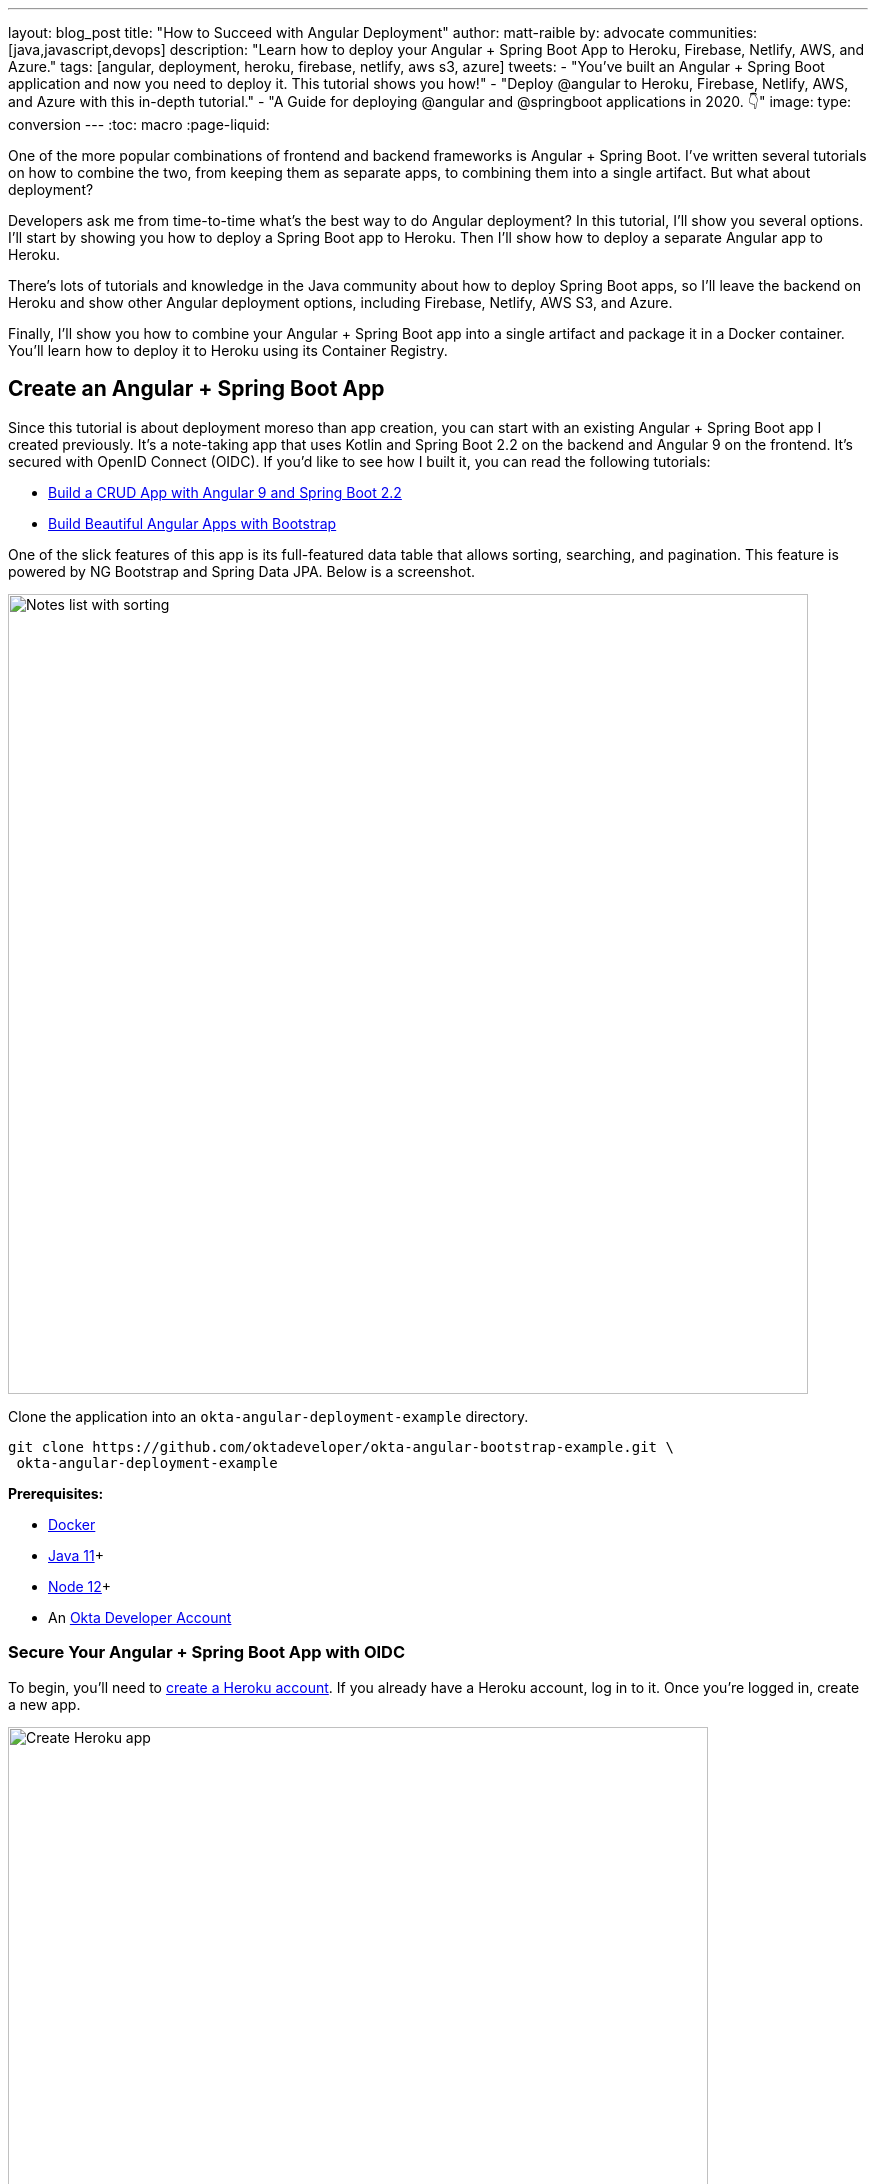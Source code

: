 ---
layout: blog_post
title: "How to Succeed with Angular Deployment"
author: matt-raible
by: advocate
communities: [java,javascript,devops]
description: "Learn how to deploy your Angular + Spring Boot App to Heroku, Firebase, Netlify, AWS, and Azure."
tags: [angular, deployment, heroku, firebase, netlify, aws s3, azure]
tweets:
- "You've built an Angular + Spring Boot application and now you need to deploy it. This tutorial shows you how!"
- "Deploy @angular to Heroku, Firebase, Netlify, AWS, and Azure with this in-depth tutorial."
- "A Guide for deploying @angular and @springboot applications in 2020. 👇"
image:
type: conversion
---
:toc: macro
:page-liquid:

// How to Succeed with Angular Deployment = 71
// How to Succeed with Angular + Spring Boot Deployment = 68
// Deploy Angular to the Cloud = 61
// The Ultimate Angular Deployment Guide = 57
// Angular Deployment Guide for 2020 = 47
// Angular Deployment: The Ultimate Guide = 58
// Angular + Spring Boot Deployment: The Ultimate Guide = 62
// todo: add Spring Boot to title. reason: angular deployment is 1900, angular spring boot is 3600

One of the more popular combinations of frontend and backend frameworks is Angular + Spring Boot. I've written several tutorials on how to combine the two, from keeping them as separate apps, to combining them into a single artifact. But what about deployment?

Developers ask me from time-to-time what's the best way to do Angular deployment? In this tutorial, I'll show you several options. I'll start by showing you how to deploy a Spring Boot app to Heroku. Then I'll show how to deploy a separate Angular app to Heroku.

There's lots of tutorials and knowledge in the Java community about how to deploy Spring Boot apps, so I'll leave the backend on Heroku and show other Angular deployment options, including Firebase, Netlify, AWS S3, and Azure.

Finally, I'll show you how to combine your Angular + Spring Boot app into a single artifact and package it in a Docker container. You'll learn how to deploy it to Heroku using its Container Registry.

toc::[]

== Create an Angular + Spring Boot App

Since this tutorial is about deployment moreso than app creation, you can start with an existing Angular + Spring Boot app I created previously. It's a note-taking app that uses Kotlin and Spring Boot 2.2 on the backend and Angular 9 on the frontend. It's secured with OpenID Connect (OIDC). If you'd like to see how I built it, you can read the following tutorials:

* https://developer.okta.com/blog/2020/01/06/crud-angular-9-spring-boot-2[Build a CRUD App with Angular 9 and Spring Boot 2.2]
* https://developer.okta.com/blog/2020/03/02/angular-bootstrap[Build Beautiful Angular Apps with Bootstrap]

One of the slick features of this app is its full-featured data table that allows sorting, searching, and pagination. This feature is powered by NG Bootstrap and Spring Data JPA. Below is a screenshot.

image::{% asset_path 'blog/angular-deployment/notes-list-with-sorting.png' %}[alt=Notes list with sorting,width=800,align=center]

Clone the application into an `okta-angular-deployment-example` directory.

[source,shell]
----
git clone https://github.com/oktadeveloper/okta-angular-bootstrap-example.git \
 okta-angular-deployment-example
----

**Prerequisites:**

* https://docs.docker.com/get-docker/[Docker]
* https://adoptopenjdk.net/[Java 11]+
* https://nodejs.org/[Node 12]+
* An https://developer.okta.com/signup/[Okta Developer Account]

=== Secure Your Angular + Spring Boot App with OIDC

To begin, you'll need to https://signup.heroku.com/login[create a Heroku account]. If you already have a Heroku account, log in to it. Once you're logged in, create a new app.

image::{% asset_path 'blog/angular-deployment/heroku-create-app.png' %}[alt=Create Heroku app,width=700,align=center]

After creating your app, click on the **Resources** tab and add the **Okta** add-on.

image::{% asset_path 'blog/angular-deployment/okta-add-on.png' %}[alt=Okta Add-On,width=475,align=center]

CAUTION: If you haven't entered a credit card for your Heroku account, you will get an error. This is because Heroku requires you to have a credit card on file to use any of their add-ons, even for free ones. This is part of Heroku's assurance to guard against misuse (real person, real credit card, etc.). I think this is a good security practice. Add a credit card to continue.

Click **Provision** and wait 20-30 seconds while your Okta account is created and OIDC apps are registered. Now go to your app's **Settings** tab and click the **Reveal Config Vars** button. The Config Vars displayed are the environment variables you can use to configure both Angular and Spring Boot for OIDC authentication.

image::{% asset_path 'blog/angular-deployment/heroku-config-vars.png' %}[alt=Okta Add-On,width=800,align=center]

Create an `okta.env` file in the `okta-angular-deployment-example/notes-api` directory and copy the config vars into it, where `$OKTA_*` is the value from Heroku.

[source,shell]
----
export OKTA_OAUTH2_ISSUER=$OKTA_OAUTH2_ISSUER
export OKTA_OAUTH2_CLIENT_ID=$OKTA_OAUTH2_CLIENT_ID_WEB
export OKTA_OAUTH2_CLIENT_SECRET=$OKTA_OAUTH2_CLIENT_SECRET_WEB
----

Start your Spring Boot app by navigating to the `notes-api` directory, sourcing this file, and starting your app.

[source,shell]
----
source okta.env
./gradlew bootRun
----

Next, configure Angular for OIDC auth by modifying its `auth-routing.module.ts` to use the generated issuer, client ID, and update the callback URL.

[source,typescript]
.notes/src/app/auth-routing.module.ts
----
const oktaConfig = {
  issuer: '$OKTA_OAUTH2_ISSUER',
  redirectUri: window.location.origin + '/authorization-code/callback',
  clientId: '$OKTA_OAUTH2_CLIENT_ID_SPA',
  pkce: true
};

const routes: Routes = [
  ...
  {
    path: 'authorization-code/callback',
    component: OktaCallbackComponent
  }
];
----

By default, Heroku registers a SPA app on the same port (`8080`) as a web app. This means you need to log in to your Okta dashboard and add a new redirect URI for local development. Luckily, Heroku makes this easy to do. Go to **Resources** and click on the **okta** add on. This will log you in to your Okta dashboard. Navigate to **Applications** > **Heroku Created OIDC App - browser** > **General** > **Edit**.

Add `http://localhost:4200/authorization-code/callback` as a Login redirect URI and `http://localhost:4200` as a Logout redirect URI. You'll also need to add `http://localhost:4200` as a trusted origin in **API** > **Trusted Origins**.

Install your Angular app's dependencies and start it.

[source,shell]
----
npm i
ng serve
----

Open `http://localhost:4200` in your browser.

image::{% asset_path 'blog/angular-deployment/angular-home.png' %}[alt=Angular Home,width=800,align=center]

Click the **Login** button. You should be logged in straight-away since you're already logged in to Okta. If you want to see the full authentication flow, log out, or try it in a private window. You can use the `$OKTA_ADMIN_EMAIL` and `$OKTA_ADMIN_PASSWORD` from your Heroku config variables for credentials. Create a note to make sure everything works.

image::{% asset_path 'blog/angular-deployment/first-note.png' %}[alt=First note,width=800,align=center]

Commit your progress to Git from the `okta-angular-deployment-example` directory.

[source,shell]
----
git commit -am "Add Okta OIDC Configuration"
----

== Prepare Angular + Spring Boot for Production

There are a couple things you should do to make your app ready for production.

1. Make sure you're using the latest releases
2. Configure production URLs
3. Use PostgreSQL for the production database

You're going to want to continue to develop it locally, so you'll want a production mode, as well as a development mode.

=== Update Spring Boot and Angular Dependencies

I'm the type of developer that likes to use the latest releases of open source libraries. I do this to take advantage of new features, performance optimizations, and security fixes.

There's a https://github.com/patrikerdes/gradle-use-latest-versions-plugin[Gradle Use Latest Versions Plugin] that provides a task to update dependencies to the latest version. Configure it by adding the following to the `plugins` block at the top of `notes-api/build.gradle.kts`.

[source,kotlin]
----
plugins {
    id("se.patrikerdes.use-latest-versions") version "0.2.13"
    id("com.github.ben-manes.versions") version "0.28.0"
    ...
}
----

Then run the following command in the `notes-api` directory to update your dependencies to the latest released versions.

[source,shell]
----
./gradlew useLatestVersions
----

You can verify everything still works by running `./gradlew bootRun` and navigating to `http://localhost:8080/api/notes`. You should be redirected to Okta to log in, then back to your app.

TIP: If your app fails to start, you need to run `source okta.env` first.

For the Angular client, you can use https://www.npmjs.com/package/npm-check-updates[npm-check-updates] to upgrade npm dependencies.

[source,shell]
----
npm i -g npm-check-updates
----

Then run the following commands in the `notes` directory:

[source,shell]
----
ncu -u
npm i
npm audit fix
ng serve
----

Confirm you can still log in at `http://localhost:4200`.

Commit all your changes to source control.

[source,shell]
----
git commit -am "Update dependencies to latest versions"
----

=== Configure Production URLs

There are a couple places where `localhost` is hard-coded:

1. `notes-api/src/main/kotlin/.../DemoApplication.kt` has `\http://localhost:4200`
2. `notes/src/app/shared/okta/auth-interceptor.ts` has `\http://localhost`
3. `notes/src/app/note/note.service.ts` has `\http://localhost:8080`

You need to change Spring Boot's code so other origins can make CORS requests. Angular's code needs updating so access tokens will be sent to production URLs and API requests are sent to the correct endpoint.

Open the root directory in your favorite IDE and configure it so it loads `notes-api` as a Gradle project. Open `DemoApplication.kt` and change the `simpleCorsFilter` bean so it configures the allowed origins from your Spring environment.

[source,kotlin]
.src/main/kotlin/com/okta/developer/notes/DemoApplication.kt
----
import org.springframework.beans.factory.annotation.Value

@SpringBootApplication
class DemoApplication {

    @Value("#{ @environment['allowed.origins'] ?: {} }")
    private lateinit var allowedOrigins: List<String>

    @Bean
    fun simpleCorsFilter(): FilterRegistrationBean<CorsFilter> {
        val source = UrlBasedCorsConfigurationSource()
        val config = CorsConfiguration()
        config.allowCredentials = true
        config.allowedOrigins = allowedOrigins
        config.allowedMethods = listOf("*");
        config.allowedHeaders = listOf("*")
        source.registerCorsConfiguration("/**", config)
        val bean = FilterRegistrationBean(CorsFilter(source))
        bean.order = Ordered.HIGHEST_PRECEDENCE
        return bean
    }
}
----

Define the `allowed.origins` property in `src/main/resources/application.properties`.

[source,properties]
----
allowed.origins=http://localhost:4200
----

Angular has an https://angular.io/guide/build[environment concept] built-in. When you run `ng build --prod` to create a production build, it replaces `environment.ts` with `environment.prod.ts`.

Open `environment.ts` and add an `apiUrl` variable for development.

[source,typescript]
.notes/src/environments/environment.ts
----
export const environment = {
  production: false,
  apiUrl: 'http://localhost:8080'
};
----

Edit `environment.prod.ts` in the same directory to point to your production Heroku URL.

[source,typescript]
.notes/src/environments/environment.prod.ts
----
export const environment = {
  production: false,
  apiUrl: 'https://bootiful-angular.herokuapp.com'
};
----

Update `auth-interceptor.ts` to use `environment.apiUrl`.

[source,typescript]
.notes/src/app/shared/okta/auth.interceptor.ts
----
import { environment } from '../../../environments/environment';

@Injectable()
export class AuthInterceptor implements HttpInterceptor {

  ...

  private async handleAccess(request: HttpRequest<any>, next: HttpHandler): Promise<HttpEvent<any>> {
    const allowedOrigins = [environment.apiUrl];
    ...
  }
}
----

Update `notes.service.ts` as well.

[source,typescript]
.notes/src/app/note/note.service.ts
----
import { environment } from '../../environments/environment';
...

export class NoteService {
  ...
  api = `${environment.apiUrl}/api/notes`;
  ...

  find(filter: NoteFilter): Observable<Note[]> {
    ...

    const userNotes = `${environment.apiUrl}/user/notes`;
    ...
  }
}
----

=== Use PostgreSQL for the Production Database

H2 is a SQL database that works nicely for development. In production, you're going to want something a little more robust. Personally, I like PostgreSQL, so I'll use it in this example.

Similar to Angular's environments, Spring and Maven have profiles that allow you to enable different behavior for different environments.

Open `notes-api/build.gradle.kts` and change the H2 dependency so PostgreSQL is used when `-Pprod` is passed in.

[source,kotlin]
----
if (project.hasProperty("prod")) {
    runtimeOnly("org.postgresql:postgresql")
} else {
    runtimeOnly("com.h2database:h2")
}
----

At the bottom of the file, add the following code to make the `prod` profile the default when `-Pprod` is part of the `bootRun` or `bootJar` commands.

[source,kotlin]
----
val profile = if (project.hasProperty("prod")) "prod" else "dev"

tasks.bootRun {
    args("--spring.profiles.active=${profile}")
}

tasks.bootJar {
    rename("application-${profile}.properties", "application.properties")
}
----

Rename `notes-api/src/main/resources/application.properties` to `application-dev.properties` and add a URL for H2 so it will persist to disk, retaining data through restarts.

[source,properties]
----
allowed.origins=http://localhost:4200
spring.datasource.url=jdbc:h2:file:./build/h2db/notes;DB_CLOSE_DELAY=-1
----

Create a `notes-api/src/main/docker/postgresql.yml` so you can test our your `prod` profile settings.

[source,yaml]
----
version: '3'
services:
  notes-postgresql:
    image: postgres:12.1
    environment:
      - POSTGRES_USER=notes
      - POSTGRES_PASSWORD=
    ports:
      - 5432:5432
----

Create an `application-prod.properties` file in the same directory as `application-dev.properties`.
You'll override these properties with environment variables when you deploy to Heroku.

[source,properties]
.notes-api/src/main/resources/application-prod.properties
----
allowed.origins=http://localhost:4200
spring.jpa.database-platform=org.hibernate.dialect.PostgreSQLDialect
spring.jpa.hibernate.ddl-auto=update
spring.datasource.url=jdbc:postgresql://localhost:5432/notes
spring.datasource.username=notes
spring.datasource.password=
----

The word `user` is a keyword in PostgreSQL, so you'll need to change `user` to `username` the `Note` entity.

[source,kotlin]
.notes-api/src/main/kotlin/.../DemoApplication.kt
----
data class Note(@Id @GeneratedValue var id: Long? = null,
                var title: String? = null,
                var text: String? = null,
                @JsonIgnore var username: String? = null)
----

This will cause compilation errors and you'll need to rename method names and variables to fix them.

// todo adjust diff CSS
.Click to see the diff
[%collapsible]
====
[source,diff]
----
diff --git a/notes-api/src/main/kotlin/com/okta/developer/notes/DataInitializer.kt b/notes-api/src/main/kotlin/com/okta/developer/notes/DataInitializer.kt
index 387e332..506d761 100644
--- a/notes-api/src/main/kotlin/com/okta/developer/notes/DataInitializer.kt
+++ b/notes-api/src/main/kotlin/com/okta/developer/notes/DataInitializer.kt
@@ -10,7 +10,7 @@ class DataInitializer(val repository: NotesRepository) : ApplicationRunner {
     @Throws(Exception::class)
     override fun run(args: ApplicationArguments) {
         for (x in 0..1000) {
-            repository.save(Note(title = "Note ${x}", user = "matt.raible@okta.com"))
+            repository.save(Note(title = "Note ${x}", username = "matt.raible@okta.com"))
         }
         repository.findAll().forEach { println(it) }
     }
diff --git a/notes-api/src/main/kotlin/com/okta/developer/notes/DemoApplication.kt b/notes-api/src/main/kotlin/com/okta/developer/notes/DemoApplication.kt
index 6f1292c..22a5130 100644
--- a/notes-api/src/main/kotlin/com/okta/developer/notes/DemoApplication.kt
+++ b/notes-api/src/main/kotlin/com/okta/developer/notes/DemoApplication.kt
@@ -26,12 +26,12 @@ fun main(args: Array<String>) {
 data class Note(@Id @GeneratedValue var id: Long? = null,
                 var title: String? = null,
                 var text: String? = null,
-                @JsonIgnore var user: String? = null)
+                @JsonIgnore var username: String? = null)

 @RepositoryRestResource
 interface NotesRepository : JpaRepository<Note, Long> {
-    fun findAllByUser(name: String, pageable: Pageable): Page<Note>
-    fun findAllByUserAndTitleContainingIgnoreCase(name: String, title: String, pageable: Pageable): Page<Note>
+    fun findAllByUsername(name: String, pageable: Pageable): Page<Note>
+    fun findAllByUsernameAndTitleContainingIgnoreCase(name: String, title: String, pageable: Pageable): Page<Note>
 }

 @Component
@@ -42,6 +42,6 @@ class AddUserToNote {
     fun handleCreate(note: Note) {
         val username: String = SecurityContextHolder.getContext().getAuthentication().name
         println("Creating note: $note with user: $username")
-        note.user = username
+        note.username = username
     }
 }
diff --git a/notes-api/src/main/kotlin/com/okta/developer/notes/UserController.kt b/notes-api/src/main/kotlin/com/okta/developer/notes/UserController.kt
index 0f71858..670fedd 100644
--- a/notes-api/src/main/kotlin/com/okta/developer/notes/UserController.kt
+++ b/notes-api/src/main/kotlin/com/okta/developer/notes/UserController.kt
@@ -15,10 +15,10 @@ class UserController(val repository: NotesRepository) {
     fun notes(principal: Principal, title: String?, pageable: Pageable): Page<Note> {
         println("Fetching notes for user: ${principal.name}")
         return if (title.isNullOrEmpty()) {
-            repository.findAllByUser(principal.name, pageable)
+            repository.findAllByUsername(principal.name, pageable)
         } else {
             println("Searching for title: ${title}")
-            repository.findAllByUserAndTitleContainingIgnoreCase(principal.name, title, pageable)
+            repository.findAllByUsernameAndTitleContainingIgnoreCase(principal.name, title, pageable)
         }
     }
----
====

You won't want to pre-populate your production database with a bunch of notes, so add add a `@Profile` annotation to the top of `DataInitializer` so it only runs for the `dev` profile.

[source,kotlin]
----
import org.springframework.context.annotation.Profile
...

@Profile("dev")
class DataInitializer(val repository: NotesRepository) : ApplicationRunner {...}
----

To test your profiles, start PostgreSQL using Docker Compose.

[source,shell]
----
docker-compose -f src/main/docker/postgresql.yml up
----

In another terminal, run your Spring Boot app.

[source,shell]
----
source okta.env
./gradlew bootRun -Pprod
----

If it starts OK, confirm your Angular app can talk to it, and get ready to deploy to production!

[source,shell]
----
git commit -am "Configure environments for production"
----

== Deploy Spring Boot to Heroku

One of the easiest ways to interact with Heroku is with the https://devcenter.heroku.com/articles/heroku-cli[Heroku CLI]. Install it before proceeding with the instructions below.

Open a terminal and log in to your Heroku account.

[source,shell]
----
heroku login
----

Heroku expects you to have one Git repo per application. However, in this particular example, there's multiple apps in the same repo. This is called a **monorepo**, where many projects are stored in the same repository.

Luckily, there's a https://elements.heroku.com/buildpacks/lstoll/heroku-buildpack-monorepo[herok-buildpack-monorepo] that allows you to deploy multiple apps from the same repo.

You should already have a Heroku app that you added Okta to. Let's use that one for hosting Spring Boot. Run `heroku apps` and you'll see the one you created.

[source,shell]
----
$ heroku apps
=== matt.raible@okta.com Apps
bootiful-angular
----

You can run `heroku config -a $APP_NAME` to see your Okta variables. In my case, I'll be using `bootiful-angular` for `$APP_NAME`.

Associate your existing Git repo with the app on Heroku.

[source,shell]
----
heroku git:remote -a $APP_NAME
----

Set the `APP_BASE` config variable to point to the `notes-api` directory. While you're there, add the monorepo and Gradle buildpacks.

[source,shell]
----
heroku config:set APP_BASE=notes-api
heroku buildpacks:add https://github.com/lstoll/heroku-buildpack-monorepo
heroku buildpacks:add heroku/gradle
----

TIP: If you're using Maven, you'll want to use the `heroku/java` buildpack.

Attach a PostgreSQL database to your app.

[source,shell]
----
heroku addons:create heroku-postgresql
----

As part of this process, Heroku will automatically set configuration variables for `SPRING_DATASOURCE_URL`, `SPRING_DATASOURCE_USERNAME`, AND `SPRING_DATASOURCE_PASSWORD`. These values will override what you have in `application-prod.properties`.

By default, https://devcenter.heroku.com/articles/deploying-gradle-apps-on-heroku[Heroku's Gradle support] runs `./gradlew build -x test`. Since you want it to run `./gradlew bootJar -Pprod`, you'll need to override it by setting a `GRADLE_TASK` config var.

[source,shell]
----
heroku config:set GRADLE_TASK="bootJar -Pprod"
----

The `$OKTA_*` environment variables don't have the same names as the Okta Spring Boot starter expects. This is because the Okta Heroku Add-On creates two apps: a SPA and a web app. The web app's config variables end in `_WEB`. You'll have to make some changes so those variables are used for the Okta Spring Boot starter. One way is to create a `Procfile` in the `notes-api` directory.

[source,shell]
----
web: java -Dserver.port=$PORT -Dokta.oauth2.client-id=${OKTA_OAUTH2_CLIENT_ID_WEB} -Dokta.oauth2.client-secret=${OKTA_OAUTH2_CLIENT_SECRET_WEB} -jar build/lib/*.jar
----

I think it's easier to rename the variable, so that's what I recommend. Run the following command and remove `_WEB` from the two variables that have it.

[source,shell]
----
heroku config:edit
----

Now you're ready to deploy! Take a deep breath and witness how Heroku can deploy your Spring Boot + Kotlin app with a simple `git push`.

[source,shell]
----
git push heroku master
----

When I ran this command, here's the output I received.

[source,shell]
----
remote: Compressing source files... done.
remote: Building source:
remote:
remote: -----> Monorepo app detected
remote:       Copied notes-api to root of app successfully
remote: -----> Gradle app detected
remote: -----> Spring Boot detected
remote: -----> Installing JDK 1.8... done
remote: -----> Building Gradle app...
remote: -----> executing ./gradlew bootJar -Pprod
remote:        Downloading https://services.gradle.org/distributions/gradle-6.0.1-bin.zip
remote:        ..........................................................................................
remote:        > Task :compileKotlin
remote:        > Task :compileJava NO-SOURCE
remote:        > Task :processResources
remote:        > Task :classes
remote:        > Task :bootJar
remote:
remote:        BUILD SUCCESSFUL in 1m 28s
remote:        3 actionable tasks: 3 executed
remote: -----> Discovering process types
remote:        Procfile declares types     -> (none)
remote:        Default types for buildpack -> web
remote:
remote: -----> Compressing...
remote:        Done: 91.4M
remote: -----> Launching...
remote:        Released v1
remote:        https://bootiful-angular.herokuapp.com/ deployed to Heroku
remote:
remote: Verifying deploy... done.
To https://git.heroku.com/bootiful-angular.git
   a1b10c4..6e298cf  master -> master
Execution time: 2 min. 7 s.
----

Run `heroku open` to open your app. You'll be redirected to Okta to authenticate, then back to your app. It will display a 404 error message because you have nothing mapped to `/`. Fix that by adding a `HomeController` with the following code.

[source,kotlin]
----
package com.okta.developer.notes

import org.springframework.security.core.annotation.AuthenticationPrincipal
import org.springframework.security.oauth2.core.oidc.user.OidcUser
import org.springframework.web.bind.annotation.GetMapping
import org.springframework.web.bind.annotation.RestController

@RestController
class HomeController {

    @GetMapping("/")
    fun hello(@AuthenticationPrincipal user: OidcUser): String {
        return "Hello, ${user.fullName}"
    }
}
----

Commit this change and deploy it to Heroku.

[source,shell]
----
git commit -am "Add HomeController"
git push heroku master
----

Now when you access the app, it should say hello.

image::{% asset_path 'blog/angular-deployment/heroku-hello.png' %}[alt=Hello, SUPER ADMIN,width=800,align=center]

== Deploy Angular to Heroku

You'll need to create another app on Heroku for the Angular frontend.

[source,shell]
----
heroku create
----

Set the `APP_BASE` config variable and add the necessary buildpacks to the app that was just created.

[source,shell]
----
APP_NAME=<app-name-from-heroku-create>
heroku config:set APP_BASE=notes -a $APP_NAME
heroku buildpacks:add https://github.com/lstoll/heroku-buildpack-monorepo -a $APP_NAME
heroku buildpacks:add heroku/nodejs -a $APP_NAME
----

Change `notes/package.json` to have a different `start` script.

[source,json]
----
"start": "http-server-spa dist/notes index.html $PORT",
----

Add a `heroku-postbuild` script to your `package.json`:

[source,json]
----
"heroku-postbuild": "ng build --prod && npm install -g http-server-spa"
----

Commit your changes, add a new Git remote for this app, and deploy!

[source,shell]
----
git commit -am "Prepare for Heroku"
git remote add angular https://git.heroku.com/<your-app-name>.git
git push angular master
----

When it finishes deploying, you can open your Angular app with:

[source,shell]
----
heroku open --remote angular
----

NOTE: If you experience any issues, you can run `heroku logs --remote angular` to see your app's log files.

You won't be able to log in to your app until you modify its Login redirect URI on Okta. Log in to your Okta dashboard (tip: you can do this from the first Heroku app you created, under the **Resources** tab). Go to **Applications** > **Heroku Created OIDC App - browser** > **General** > **Edit**. Add `https://<angular-app-on-heroku>.herokuapp.com/authorization-code/callback` to the Login URIs and `https://<angular-app-on-heroku>.herokuapp.com` to the Logout URIs.

You should be able to log in now, but you won't be able to add any notes. This is because you need to update the allowed origins in your Spring Boot app. Run the following command to add an `ALLOWED_ORIGINS` variable in your Spring Boot app.

[source,shell]
----
heroku config:set ALLOWED_ORIGINS=https://<angular-app-on-heroku>.herokuapp.com --remote heroku
----

Now you should be able to add a note. Pat yourself on the back for a job well done!

One issue you'll experience is you'll lose your data between restarts. This is because Hibernate is configured to update your database schema each time. Change it to simply validate your schema by overriding the `ddl-auto` value in `application-prod.properties`.

[source,shell]
----
heroku config:set SPRING_JPA_HIBERNATE_DDL_AUTO=validate --remote heroku
----

=== Make Your Angular App More Secure on Heroku

You've deployed your app to Heroku, but there are a couple security issues. One is that if you access it using `http` (instead of `https`), it won't work. You'll get a blank page and an error from the Okta Angular SDK in your browser's console.

The second issue is you'll get an F when you test it using https://securityheaders.com[securityheaders.com]. Heroku has a https://blog.heroku.com/using-http-headers-to-secure-your-site[blog post on using HTTP headers to secure your site] that will help you improve your score.

Create a `notes/static.json` file with a secure headers configuration and redirect all HTTP request to HTTPS.

[source,json]
----
{
  "headers": {
    "/**": {
      "Content-Security-Policy": "default-src 'self'; script-src 'self' 'unsafe-eval'; style-src 'self' 'unsafe-inline'; img-src 'self' data:; font-src 'self' data:; frame-ancestors 'none'",
      "Referrer-Policy": "no-referrer, strict-origin-when-cross-origin",
      "Strict-Transport-Security": "max-age=63072000; includeSubDomains",
      "X-Content-Type-Options": "nosniff",
      "X-Frame-Options": "DENY",
      "X-XSS-Protection": "1; mode=block",
      "Feature-Policy": "accelerometer 'none'; camera 'none'; microphone 'none'"
    }
  },
  "https_only": true,
  "root": "dist/notes/",
  "routes": {
    "/**": "index.html"
  }
}
----

For `static.json` to be read, you have to use the https://github.com/heroku/heroku-buildpack-static[Heroku static buildpack]. This buildpack is made for SPA applications, so you can revert the `scripts` section of your `package.json` back to what you had previously.

[source,json]
----
"scripts": {
  "ng": "ng",
  "start": "ng serve",
  "build": "ng build",
  "test": "ng test",
  "lint": "ng lint",
  "e2e": "ng e2e"
},
----

Commit your changes to Git, add the static buildpack, and redeploy your Angular app.

[source,shell]
----
git commit -am "Configure secure headers and static buildpack"
heroku buildpacks:add https://github.com/heroku/heroku-buildpack-static.git --remote angular
git push angular master
----

💥 Now you have a security report you can be proud of! 😃

image::{% asset_path 'blog/angular-deployment/security-headers.png' %}[alt=Security Report Summary with an A,width=800,align=center]

== Angular Deployment with `ng deploy`

== Angular Deployment to Firebase

== Angular Deployment to Netlify

== Angular Deployment to AWS S3

== Angular Deployment to Azure

== Combine Your Angular + Spring Boot App into a Single JAR

== Package Angular + Spring Boot with Docker

== Learn More About Angular and Spring Boot

https://devcenter.heroku.com/articles/deploying-spring-boot-apps-to-heroku
https://devcenter.heroku.com/articles/deploying-executable-jar-files
https://devcenter.heroku.com/articles/deploying-gradle-apps-on-heroku
